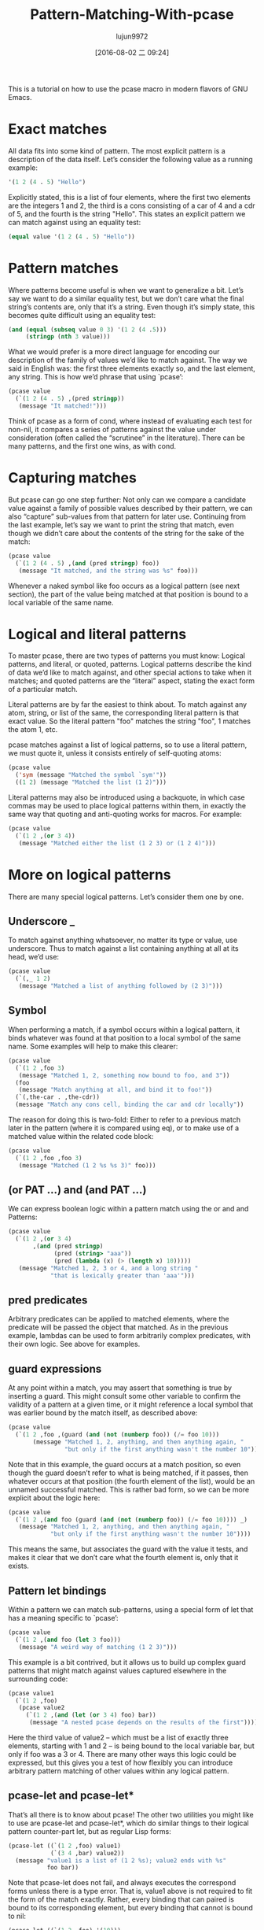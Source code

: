 #+TITLE: Pattern-Matching-With-pcase
#+URL: http://newartisans.com/2016/01/pattern-matching-with-pcase/                                          
#+AUTHOR: lujun9972
#+CATEGORY: raw
#+DATE: [2016-08-02 二 09:24]
#+OPTIONS: ^:{}

This is a tutorial on how to use the pcase macro in modern flavors of GNU Emacs.

* Exact matches

All data fits into some kind of pattern. The most explicit pattern is a description of the data itself. Let’s
consider the following value as a running example:

#+BEGIN_SRC emacs-lisp
  '(1 2 (4 . 5) "Hello")
#+END_SRC

Explicitly stated, this is a list of four elements, where the first two elements are the integers 1 and 2, the
third is a cons consisting of a car of 4 and a cdr of 5, and the fourth is the string "Hello". This states an
explicit pattern we can match against using an equality test:

#+BEGIN_SRC emacs-lisp
  (equal value '(1 2 (4 . 5) "Hello"))
#+END_SRC

* Pattern matches

Where patterns become useful is when we want to generalize a bit. Let’s say we want to do a similar equality
test, but we don’t care what the final string’s contents are, only that it’s a string. Even though it’s simply
state, this becomes quite difficult using an equality test:

#+BEGIN_SRC emacs-lisp
  (and (equal (subseq value 0 3) '(1 2 (4 .5)))
       (stringp (nth 3 value)))
#+END_SRC

What we would prefer is a more direct language for encoding our description of the family of values we’d like
to match against. The way we said in English was: the first three elements exactly so, and the last element,
any string. This is how we’d phrase that using `pcase’:

#+BEGIN_SRC emacs-lisp
  (pcase value
    (`(1 2 (4 . 5) ,(pred stringp))
     (message "It matched!")))
#+END_SRC

Think of pcase as a form of cond, where instead of evaluating each test for non-nil, it compares a series of 
patterns against the value under consideration (often called the “scrutinee” in the literature). There can be
many patterns, and the first one wins, as with cond.

* Capturing matches

But pcase can go one step further: Not only can we compare a candidate value against a family of possible
values described by their pattern, we can also “capture” sub-values from that pattern for later use.
Continuing from the last example, let’s say we want to print the string that match, even though we didn’t care
about the contents of the string for the sake of the match:

#+BEGIN_SRC emacs-lisp
  (pcase value
    (`(1 2 (4 . 5) ,(and (pred stringp) foo))
     (message "It matched, and the string was %s" foo)))
#+END_SRC

Whenever a naked symbol like foo occurs as a logical pattern (see next section), the part of the value being
matched at that position is bound to a local variable of the same name.

* Logical and literal patterns

To master pcase, there are two types of patterns you must know: Logical patterns, and literal, or quoted,
patterns. Logical patterns describe the kind of data we’d like to match against, and other special actions to
take when it matches; and quoted patterns are the “literal” aspect, stating the exact form of a particular
match.

Literal patterns are by far the easiest to think about. To match against any atom, string, or list of the
same, the corresponding literal pattern is that exact value. So the literal pattern "foo" matches the string
"foo", 1 matches the atom 1, etc.

pcase matches against a list of logical patterns, so to use a literal pattern, we must quote it, unless it
consists entirely of self-quoting atoms:

#+BEGIN_SRC emacs-lisp
  (pcase value
    ('sym (message "Matched the symbol `sym'"))
    ((1 2) (message "Matched the list (1 2)")))
#+END_SRC

Literal patterns may also be introduced using a backquote, in which case commas may be used to place logical
patterns within them, in exactly the same way that quoting and anti-quoting works for macros. For example:

#+BEGIN_SRC emacs-lisp
  (pcase value
    (`(1 2 ,(or 3 4))
     (message "Matched either the list (1 2 3) or (1 2 4)")))
#+END_SRC

* More on logical patterns

There are many special logical patterns. Let’s consider them one by one.

** Underscore _

To match against anything whatsoever, no matter its type or value, use underscore. Thus to match against a
list containing anything at all at its head, we’d use:

#+BEGIN_SRC emacs-lisp
  (pcase value
    (`(,_ 1 2)
     (message "Matched a list of anything followed by (2 3)")))
#+END_SRC

** Symbol

When performing a match, if a symbol occurs within a logical pattern, it binds whatever was found at that
position to a local symbol of the same name. Some examples will help to make this clearer:

#+BEGIN_SRC emacs-lisp
  (pcase value
    (`(1 2 ,foo 3)
     (message "Matched 1, 2, something now bound to foo, and 3"))
    (foo
     (message "Match anything at all, and bind it to foo!"))
    (`(,the-car . ,the-cdr))
    (message "Match any cons cell, binding the car and cdr locally"))
#+END_SRC

The reason for doing this is two-fold: Either to refer to a previous match later in the pattern (where it is
compared using eq), or to make use of a matched value within the related code block:

#+BEGIN_SRC emacs-lisp
  (pcase value
    (`(1 2 ,foo ,foo 3)
     (message "Matched (1 2 %s %s 3)" foo)))
#+END_SRC

** (or PAT ...) and (and PAT ...)

We can express boolean logic within a pattern match using the or and and Patterns:

#+BEGIN_SRC emacs-lisp
  (pcase value
    (`(1 2 ,(or 3 4)
         ,(and (pred stringp)
               (pred (string> "aaa"))
               (pred (lambda (x) (> (length x) 10)))))
     (message "Matched 1, 2, 3 or 4, and a long string "
              "that is lexically greater than 'aaa'")))
#+END_SRC

** pred predicates

Arbitrary predicates can be applied to matched elements, where the predicate will be passed the object that
matched. As in the previous example, lambdas can be used to form arbitrarily complex predicates, with their
own logic. See above for examples.

** guard expressions

At any point within a match, you may assert that something is true by inserting a guard. This might consult
some other variable to confirm the validity of a pattern at a given time, or it might reference a local symbol
that was earlier bound by the match itself, as described above:

#+BEGIN_SRC emacs-lisp
  (pcase value
    (`(1 2 ,foo ,(guard (and (not (numberp foo)) (/= foo 10)))
         (message "Matched 1, 2, anything, and then anything again, "
                  "but only if the first anything wasn't the number 10"))))
#+END_SRC

Note that in this example, the guard occurs at a match position, so even though the guard doesn’t refer to
what is being matched, if it passes, then whatever occurs at that position (the fourth element of the list),
would be an unnamed successful matched. This is rather bad form, so we can be more explicit about the logic
here:

#+BEGIN_SRC emacs-lisp
  (pcase value
    (`(1 2 ,(and foo (guard (and (not (numberp foo)) (/= foo 10)))) _)
     (message "Matched 1, 2, anything, and then anything again, "
              "but only if the first anything wasn't the number 10"))))
#+END_SRC

This means the same, but associates the guard with the value it tests, and makes it clear that we don’t care
what the fourth element is, only that it exists.

** Pattern let bindings

Within a pattern we can match sub-patterns, using a special form of let that has a meaning specific to
`pcase’:

#+BEGIN_SRC emacs-lisp
  (pcase value
    (`(1 2 ,(and foo (let 3 foo)))
     (message "A weird way of matching (1 2 3)")))
#+END_SRC

This example is a bit contrived, but it allows us to build up complex guard patterns that might match against
values captured elsewhere in the surrounding code:

#+BEGIN_SRC emacs-lisp
  (pcase value1
    (`(1 2 ,foo)
     (pcase value2
       (`(1 2 ,(and (let (or 3 4) foo) bar))
        (message "A nested pcase depends on the results of the first")))))
#+END_SRC

Here the third value of value2 – which must be a list of exactly three elements, starting with 1 and 2 – is
being bound to the local variable bar, but only if foo was a 3 or 4. There are many other ways this logic
could be expressed, but this gives you a test of how flexibly you can introduce arbitrary pattern matching of
other values within any logical pattern.

** pcase-let and pcase-let*

That’s all there is to know about pcase! The other two utilities you might like to use are pcase-let and
pcase-let*, which do similar things to their logical pattern counter-part let, but as regular Lisp forms:

#+BEGIN_SRC emacs-lisp
  (pcase-let ((`(1 2 ,foo) value1)
              (`(3 4 ,bar) value2))
    (message "value1 is a list of (1 2 %s); value2 ends with %s"
             foo bar))
#+END_SRC

Note that pcase-let does not fail, and always executes the correspond forms unless there is a type error. That
is, value1 above is not required to fit the form of the match exactly. Rather, every binding that can paired
is bound to its corresponding element, but every binding that cannot is bound to nil:

#+BEGIN_SRC emacs-lisp
  (pcase-let ((`(1 2 ,foo) '(10)))
    (message "foo = %s" foo))   => prints "foo = nil"

  (pcase-let ((`(1 2 ,foo) 10))
    (message "foo = %s" foo))   => Lisp error, 10 is not a list

  (pcase-let ((`(1 2 ,foo) '(3 4 10)))
    (message "foo = %s" foo))   => prints "foo = 10"
#+END_SRC

Thus, pcase-let can be thought of as a more expressive form of destructuring-bind.

The pcase-let* variant, like let*, allows you to reference bound local symbols from prior matches.

#+BEGIN_SRC emacs-lisp
  (pcase-let* ((`(1 2 ,foo) '(1 2 3))
               (`(3 4 ,bar) (list 3 4 foo)))
    (message "foo = %s, bar = %s" foo bar))  => foo = 3, bar = 3
#+END_SRC

However, if you name a symbol with same name in a later logical pattern, it is not used as an eq test, but
rather shadows that symbol:

#+BEGIN_SRC emacs-lisp
  (pcase-let* ((`(1 2 ,foo) '(1 2 3))
               (`(3 4 ,foo) '(3 4 5)))
    (message "1 2 %s" foo))
#+END_SRC

This prints out "1 2 5", rather than the current match.
